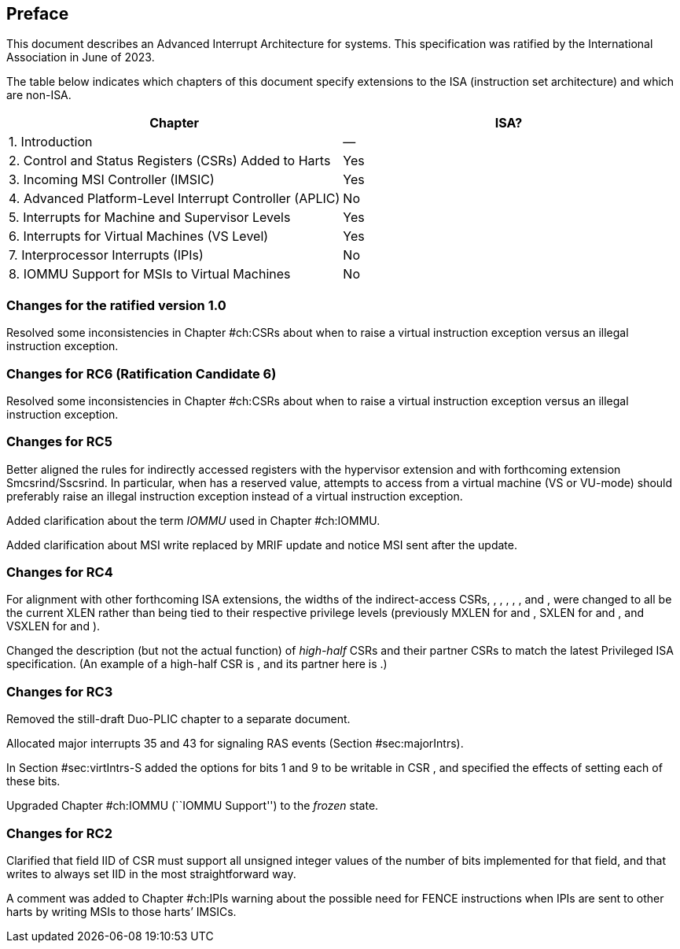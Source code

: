 == Preface

This document describes an Advanced Interrupt Architecture for systems.
This specification was ratified by the International Association in June
of 2023.

The table below indicates which chapters of this document specify
extensions to the ISA (instruction set architecture) and which are
non-ISA.

[cols="<,^",options="header",]
|===
|Chapter |ISA?
|1. Introduction |—
|2. Control and Status Registers (CSRs) Added to Harts |Yes
|3. Incoming MSI Controller (IMSIC) |Yes
|4. Advanced Platform-Level Interrupt Controller (APLIC) |No
|5. Interrupts for Machine and Supervisor Levels |Yes
|6. Interrupts for Virtual Machines (VS Level) |Yes
|7. Interprocessor Interrupts (IPIs) |No
|8. IOMMU Support for MSIs to Virtual Machines |No
|===

=== Changes for the ratified version 1.0

Resolved some inconsistencies in Chapter #ch:CSRs[[ch:CSRs]] about when
to raise a virtual instruction exception versus an illegal instruction
exception.

=== Changes for RC6 (Ratification Candidate 6)

Resolved some inconsistencies in Chapter #ch:CSRs[[ch:CSRs]] about when
to raise a virtual instruction exception versus an illegal instruction
exception.

=== Changes for RC5

Better aligned the rules for indirectly accessed registers with the
hypervisor extension and with forthcoming extension Smcsrind/Sscsrind.
In particular, when has a reserved value, attempts to access from a
virtual machine (VS or VU-mode) should preferably raise an illegal
instruction exception instead of a virtual instruction exception.

Added clarification about the term _IOMMU_ used in
Chapter #ch:IOMMU[[ch:IOMMU]].

Added clarification about MSI write replaced by MRIF update and notice
MSI sent after the update.

=== Changes for RC4

For alignment with other forthcoming ISA extensions, the widths of the
indirect-access CSRs, , , , , , and , were changed to all be the current
XLEN rather than being tied to their respective privilege levels
(previously MXLEN for and , SXLEN for and , and VSXLEN for and ).

Changed the description (but not the actual function) of _high-half_
CSRs and their partner CSRs to match the latest Privileged ISA
specification. (An example of a high-half CSR is , and its partner here
is .)

=== Changes for RC3

Removed the still-draft Duo-PLIC chapter to a separate document.

Allocated major interrupts 35 and 43 for signaling RAS events
(Section #sec:majorIntrs[[sec:majorIntrs]]).

In Section #sec:virtIntrs-S[[sec:virtIntrs-S]] added the options for
bits 1 and 9 to be writable in CSR , and specified the effects of
setting each of these bits.

Upgraded Chapter #ch:IOMMU[[ch:IOMMU]] (``IOMMU Support'') to the
_frozen_ state.

=== Changes for RC2

Clarified that field IID of CSR must support all unsigned integer values
of the number of bits implemented for that field, and that writes to
always set IID in the most straightforward way.

A comment was added to Chapter #ch:IPIs[[ch:IPIs]] warning about the
possible need for FENCE instructions when IPIs are sent to other harts
by writing MSIs to those harts’ IMSICs.